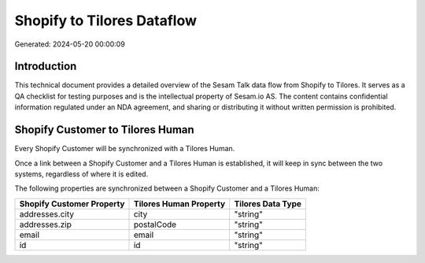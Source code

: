 ===========================
Shopify to Tilores Dataflow
===========================

Generated: 2024-05-20 00:00:09

Introduction
------------

This technical document provides a detailed overview of the Sesam Talk data flow from Shopify to Tilores. It serves as a QA checklist for testing purposes and is the intellectual property of Sesam.io AS. The content contains confidential information regulated under an NDA agreement, and sharing or distributing it without written permission is prohibited.

Shopify Customer to Tilores Human
---------------------------------
Every Shopify Customer will be synchronized with a Tilores Human.

Once a link between a Shopify Customer and a Tilores Human is established, it will keep in sync between the two systems, regardless of where it is edited.

The following properties are synchronized between a Shopify Customer and a Tilores Human:

.. list-table::
   :header-rows: 1

   * - Shopify Customer Property
     - Tilores Human Property
     - Tilores Data Type
   * - addresses.city
     - city
     - "string"
   * - addresses.zip
     - postalCode
     - "string"
   * - email
     - email
     - "string"
   * - id
     - id
     - "string"

